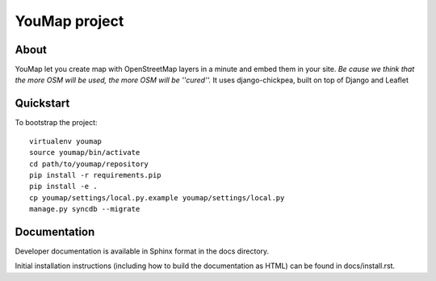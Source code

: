 YouMap project
==============

About
-----
YouMap let you create map with OpenStreetMap layers in a minute and embed them in your site.
*Be cause we think that the more OSM will be used, the more OSM will be ''cured''.*
It uses django-chickpea, built on top of Django and Leaflet


Quickstart
----------

To bootstrap the project::

    virtualenv youmap
    source youmap/bin/activate
    cd path/to/youmap/repository
    pip install -r requirements.pip
    pip install -e .
    cp youmap/settings/local.py.example youmap/settings/local.py
    manage.py syncdb --migrate

Documentation
-------------

Developer documentation is available in Sphinx format in the docs directory.

Initial installation instructions (including how to build the documentation as
HTML) can be found in docs/install.rst.
